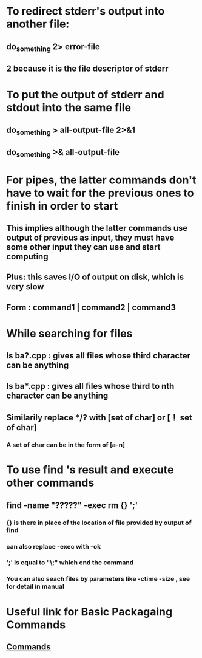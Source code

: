 # +TITLE: This is the note for online course on Edx about Intro to Linux 

* To redirect stderr's output into another file:   
** do_something 2> error-file 
** 2 because it is the file descriptor of stderr
* To put the output of stderr and stdout into the same file
** do_something > all-output-file 2>&1
** do_something >& all-output-file 
* For pipes, the latter commands don't have to wait for the previous ones to finish in order to start
** This implies although the latter commands use output of previous as input, they must have some other input they can use and start computing 
** Plus: this saves I/O of output on disk, which is very slow
** Form : command1 | command2 | command3
* While searching for files
** ls ba?.cpp : gives all files whose third character can be anything
** ls ba*.cpp : gives all files whose third to nth character can be anything
** Similarily replace */? with [set of char] or [！ set of char] 
*** A set of char can be in the form of [a-n]
* To use find 's result and execute other commands
** find -name "?????" -exec rm {} ';'
*** {} is there in place of the location of file provided by output of find
*** can also replace -exec with -ok
*** ';' is equal to "\;" which end the command 
*** You can also seach files by parameters like -ctime -size , see for detail in manual
* Useful link for Basic Packagaing Commands
** [[https://prod-edxapp.edx-cdn.org/assets/courseware/v1/f478e1c28b54f5df1d53ef1bc855b2e3/asset-v1:LinuxFoundationX+LFS101x+1T2017+type@asset+block/Basic_Packagaing_Commands.pdf][Commands]]
